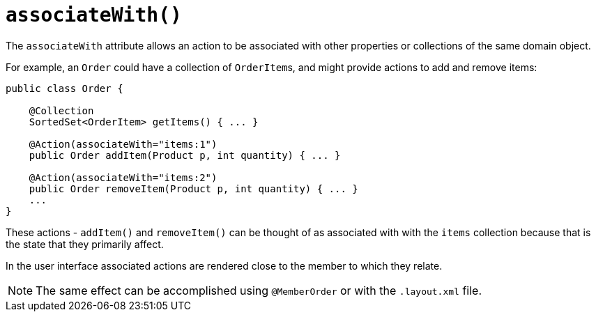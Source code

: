 [[_rgant-Action_associateWith]]
= `associateWith()`
:Notice: Licensed to the Apache Software Foundation (ASF) under one or more contributor license agreements. See the NOTICE file distributed with this work for additional information regarding copyright ownership. The ASF licenses this file to you under the Apache License, Version 2.0 (the "License"); you may not use this file except in compliance with the License. You may obtain a copy of the License at. http://www.apache.org/licenses/LICENSE-2.0 . Unless required by applicable law or agreed to in writing, software distributed under the License is distributed on an "AS IS" BASIS, WITHOUT WARRANTIES OR  CONDITIONS OF ANY KIND, either express or implied. See the License for the specific language governing permissions and limitations under the License.
:_basedir: ../../
:_imagesdir: images/




The `associateWith` attribute allows an action to be associated with other properties or collections of the same domain object.

For example, an `Order` could have a collection of ``OrderItem``s, and might provide actions to add and remove items:

[source,java]
----
public class Order {

    @Collection
    SortedSet<OrderItem> getItems() { ... }

    @Action(associateWith="items:1")
    public Order addItem(Product p, int quantity) { ... }

    @Action(associateWith="items:2")
    public Order removeItem(Product p, int quantity) { ... }
    ...
}
----

These actions - `addItem()` and `removeItem()` can be thought of as associated with with the `items` collection because that is the state that they primarily affect.

In the user interface associated actions are rendered close to the member to which they relate.

[NOTE]
====
The same effect can be accomplished using `@MemberOrder` or with the `.layout.xml` file.
====

